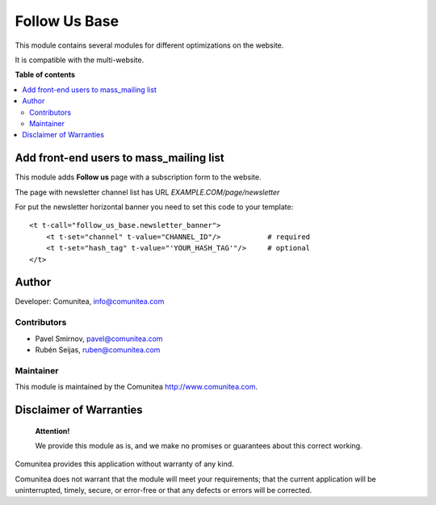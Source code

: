 ==============
Follow Us Base
==============

.. |badge1| image:: https://img.shields.io/badge/maturity-Production-green.png
    :target: https://odoo-community.org/page/development-status
    :alt: Production
.. |badge2| image:: https://img.shields.io/badge/licence-LGPL--3-blue.png
    :target: https://www.gnu.org/licenses/lgpl-3.0-standalone.html
    :alt: License: LGPL-3
.. |badge3| image:: https://img.shields.io/badge/github-Comunitea-gray.png?logo=github
    :target: https://github.com/Comunitea/
    :alt: Comunitea
.. |badge4| image:: https://img.shields.io/badge/github-Comunitea%2FFOLLOWUS-lightgray.png?logo=github
    :target: https://github.com/Comunitea/external_ecommerce_modules/tree/11.0/follow_us_base
    :alt: Comunitea / Follow Us
.. |badge5| image:: https://img.shields.io/badge/Spanish-Translated-F47D42.png
    :target: https://github.com/Comunitea/external_ecommerce_modules/blob/11.0/seo_base/i18n/es.po
    :alt: Spanish Translated


|badge1| |badge2| |badge3| |badge4| |badge5|

This module contains several modules for different optimizations on the website.

It is compatible with the multi-website.

**Table of contents**

.. contents::
   :local:

Add front-end users to mass_mailing list
----------------------------------------

This module adds **Follow us** page with a subscription form to the website.

The page with newsletter channel list has URL *EXAMPLE.COM/page/newsletter*

For put the newsletter horizontal banner you need to set this code to your template:

::

    <t t-call="follow_us_base.newsletter_banner">
        <t t-set="channel" t-value="CHANNEL_ID"/>           # required
        <t t-set="hash_tag" t-value="'YOUR_HASH_TAG'"/>     # optional
    </t>


Author
------

Developer: Comunitea, info@comunitea.com

Contributors
~~~~~~~~~~~~

* Pavel Smirnov, pavel@comunitea.com
* Rubén Seijas, ruben@comunitea.com

Maintainer
~~~~~~~~~~

This module is maintained by the Comunitea http://www.comunitea.com.

Disclaimer of Warranties
------------------------

    **Attention!**

    We provide this module as is, and we make no promises or guarantees about this correct working.

Comunitea provides this application without warranty of any kind.

Comunitea does not warrant that the module will meet your requirements;
that the current application will be uninterrupted, timely, secure, or error-free or that any defects or errors will be corrected.
